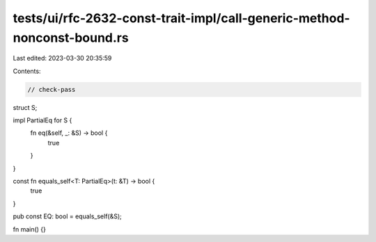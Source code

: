 tests/ui/rfc-2632-const-trait-impl/call-generic-method-nonconst-bound.rs
========================================================================

Last edited: 2023-03-30 20:35:59

Contents:

.. code-block:: rs

    // check-pass

struct S;

impl PartialEq for S {
    fn eq(&self, _: &S) -> bool {
        true
    }
}

const fn equals_self<T: PartialEq>(t: &T) -> bool {
    true
}

pub const EQ: bool = equals_self(&S);

fn main() {}


